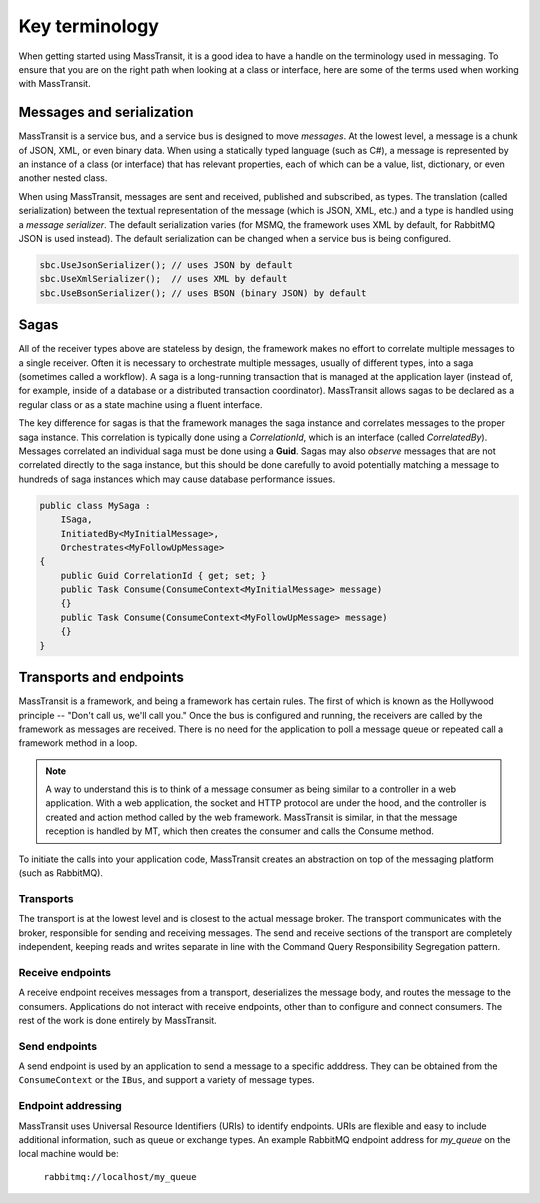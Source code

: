 Key terminology
===============

When getting started using MassTransit, it is a good idea to have a handle on the terminology
used in messaging. To ensure that you are on the right path when looking at a class or interface,
here are some of the terms used when working with MassTransit.


Messages and serialization
--------------------------

MassTransit is a service bus, and a service bus is designed to move *messages*. At the lowest
level, a message is a chunk of JSON, XML, or even binary data. When using a statically typed
language (such as C#), a message is represented by an instance of a class (or interface) that
has relevant properties, each of which can be a value, list, dictionary, or even another nested
class.

When using MassTransit, messages are sent and received, published and subscribed, as types. The
translation (called serialization) between the textual representation of the message (which is
JSON, XML, etc.) and a type is handled using a *message serializer*. The default serialization
varies (for MSMQ, the framework uses XML by default, for RabbitMQ JSON is used instead). The
default serialization can be changed when a service bus is being configured.

.. sourcecode:: csharp

    sbc.UseJsonSerializer(); // uses JSON by default
    sbc.UseXmlSerializer();  // uses XML by default
    sbc.UseBsonSerializer(); // uses BSON (binary JSON) by default


Sagas
-----

All of the receiver types above are stateless by design, the framework makes no effort to
correlate multiple messages to a single receiver. Often it is necessary to orchestrate
multiple messages, usually of different types, into a saga (sometimes called a workflow). A
saga is a long-running transaction that is managed at the application layer (instead of, for
example, inside of a database or a distributed transaction coordinator). MassTransit allows
sagas to be declared as a regular class or as a state machine using a fluent interface.

The key difference for sagas is that the framework manages the saga instance and correlates
messages to the proper saga instance. This correlation is typically done using a *CorrelationId*,
which is an interface (called *CorrelatedBy*). Messages correlated an individual saga must be
done using a **Guid**. Sagas may also *observe* messages that are not correlated directly to
the saga instance, but this should be done carefully to avoid potentially matching a message
to hundreds of saga instances which may cause database performance issues.

.. sourcecode:: csharp

    public class MySaga :
        ISaga,
        InitiatedBy<MyInitialMessage>,
        Orchestrates<MyFollowUpMessage>
    {
        public Guid CorrelationId { get; set; }
        public Task Consume(ConsumeContext<MyInitialMessage> message)
        {}
        public Task Consume(ConsumeContext<MyFollowUpMessage> message)
        {}
    }

Transports and endpoints
------------------------

MassTransit is a framework, and being a framework has certain rules. The first of which is known
as the Hollywood principle -- "Don't call us, we'll call you." Once the bus is configured and
running, the receivers are called by the framework as messages are received. There is no need
for the application to poll a message queue or repeated call a framework method in a loop.

.. note::

    A way to understand this is to think of a message consumer as being similar to a controller
    in a web application. With a web application, the socket and HTTP protocol are under the
    hood, and the controller is created and action method called by the web framework. MassTransit
    is similar, in that the message reception is handled by MT, which then creates the consumer
    and calls the Consume method.

To initiate the calls into your application code, MassTransit creates an abstraction on top of
the messaging platform (such as RabbitMQ).

Transports
~~~~~~~~~~
The transport is at the lowest level and is closest to the actual message broker. The transport
communicates with the broker, responsible for sending and receiving messages. The send and receive
sections of the transport are completely independent, keeping reads and writes separate in line with
the Command Query Responsibility Segregation pattern.


Receive endpoints
~~~~~~~~~~~~~~~~~
A receive endpoint receives messages from a transport, deserializes the message body, and routes
the message to the consumers. Applications do not interact with receive endpoints, other than to
configure and connect consumers. The rest of the work is done entirely by MassTransit.


Send endpoints
~~~~~~~~~~~~~~
A send endpoint is used by an application to send a message to a specific adddress. They can be
obtained from the ``ConsumeContext`` or the ``IBus``, and support a variety of message types.


Endpoint addressing
~~~~~~~~~~~~~~~~~~~
MassTransit uses Universal Resource Identifiers (URIs) to identify endpoints. URIs are flexible
and easy to include additional information, such as queue or exchange types. An example RabbitMQ
endpoint address for *my_queue* on the local machine would be:

    ``rabbitmq://localhost/my_queue``

